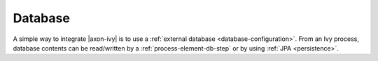 Database
========

A simple way to integrate |axon-ivy| is to use a :ref:`external database
<database-configuration>`. From an Ivy process, database contents can be
read/written by a :ref:`process-element-db-step` or by using :ref:`JPA
<persistence>`.
